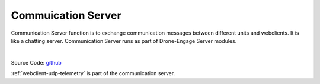.. _srv-communication:


===================
Commuication Server
===================

Communication Server function is to exchange communication messages between different units and webclients. It is like a chatting server.
Communication Server runs as part of Drone-Engage Server modules.

|

Source Code: `github <https://github.com/DroneEngage/droneengage_communication>`_

:ref:`webclient-udp-telemetry` is part of the communication server.





